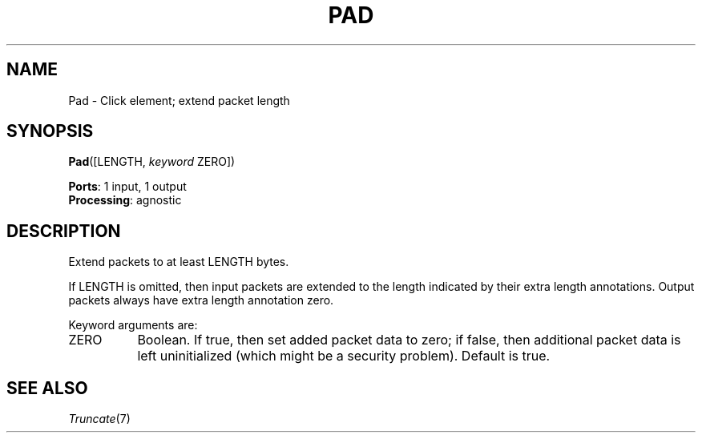 .\" -*- mode: nroff -*-
.\" Generated by 'click-elem2man' from '../elements/standard/pad.hh:7'
.de M
.IR "\\$1" "(\\$2)\\$3"
..
.de RM
.RI "\\$1" "\\$2" "(\\$3)\\$4"
..
.TH "PAD" 7click "12/Oct/2017" "Click"
.SH "NAME"
Pad \- Click element;
extend packet length
.SH "SYNOPSIS"
\fBPad\fR([LENGTH, \fIkeyword\fR ZERO])

\fBPorts\fR: 1 input, 1 output
.br
\fBProcessing\fR: agnostic
.br
.SH "DESCRIPTION"
Extend packets to at least LENGTH bytes.
.PP
If LENGTH is omitted, then input packets are extended to the length
indicated by their extra length annotations. Output packets always have
extra length annotation zero.
.PP
Keyword arguments are:
.PP


.IP "ZERO" 8
Boolean. If true, then set added packet data to zero; if false, then
additional packet data is left uninitialized (which might be a security
problem). Default is true.
.IP "" 8
.PP

.SH "SEE ALSO"
.M Truncate 7

